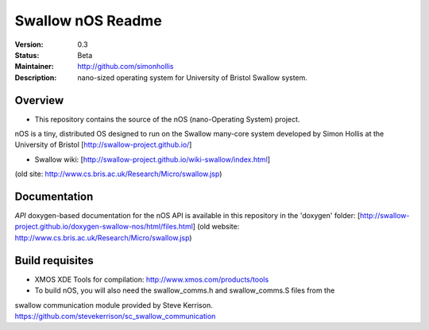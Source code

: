 Swallow nOS Readme
.............

:Version: 0.3
:Status: Beta
:Maintainer: http://github.com/simonhollis
:Description: nano-sized operating system for University of Bristol Swallow system.


Overview
========

* This repository contains the source of the nOS (nano-Operating System) project.
nOS is a tiny, distributed OS designed to run on the Swallow many-core system
developed by Simon Hollis at the University of Bristol 
[http://swallow-project.github.io/]

* Swallow wiki: [http://swallow-project.github.io/wiki-swallow/index.html]
(old site: http://www.cs.bris.ac.uk/Research/Micro/swallow.jsp)


Documentation
=============

*API*
doxygen-based documentation for the nOS API is available in this repository in the 'doxygen' folder:
[http://swallow-project.github.io/doxygen-swallow-nos/html/files.html]
(old website: http://www.cs.bris.ac.uk/Research/Micro/swallow.jsp)


Build requisites
================

* XMOS XDE Tools for compilation: http://www.xmos.com/products/tools

* To build nOS, you will also need the swallow_comms.h and swallow_comms.S files from the
swallow communication module provided by Steve Kerrison.
https://github.com/stevekerrison/sc_swallow_communication